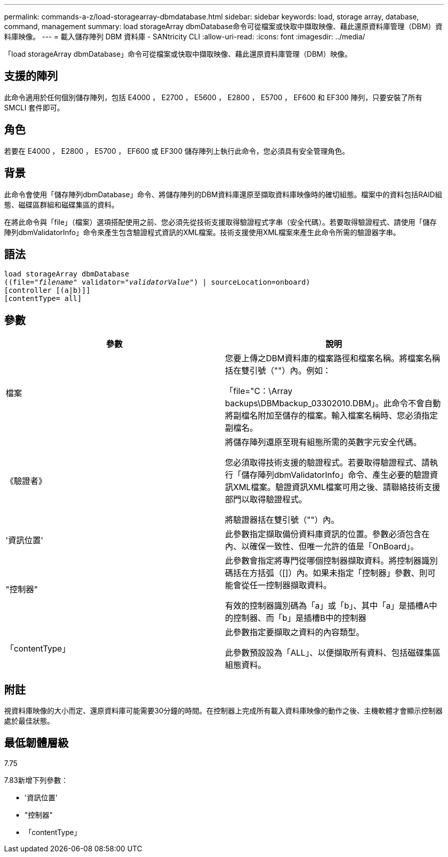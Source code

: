 ---
permalink: commands-a-z/load-storagearray-dbmdatabase.html 
sidebar: sidebar 
keywords: load, storage array, database, command, management 
summary: load storageArray dbmDatabase命令可從檔案或快取中擷取映像、藉此還原資料庫管理（DBM）資料庫映像。 
---
= 載入儲存陣列 DBM 資料庫 - SANtricity CLI
:allow-uri-read: 
:icons: font
:imagesdir: ../media/


[role="lead"]
「load storageArray dbmDatabase」命令可從檔案或快取中擷取映像、藉此還原資料庫管理（DBM）映像。



== 支援的陣列

此命令適用於任何個別儲存陣列，包括 E4000 ， E2700 ， E5600 ， E2800 ， E5700 ， EF600 和 EF300 陣列，只要安裝了所有 SMCLI 套件即可。



== 角色

若要在 E4000 ， E2800 ， E5700 ， EF600 或 EF300 儲存陣列上執行此命令，您必須具有安全管理角色。



== 背景

此命令會使用「儲存陣列dbmDatabase」命令、將儲存陣列的DBM資料庫還原至擷取資料庫映像時的確切組態。檔案中的資料包括RAID組態、磁碟區群組和磁碟集區的資料。

在將此命令與「file」（檔案）選項搭配使用之前、您必須先從技術支援取得驗證程式字串（安全代碼）。若要取得驗證程式、請使用「儲存陣列dbmValidatorInfo」命令來產生包含驗證程式資訊的XML檔案。技術支援使用XML檔案來產生此命令所需的驗證器字串。



== 語法

[source, cli, subs="+macros"]
----
load storageArray dbmDatabase
pass:quotes[((file="_filename_" validator="_validatorValue_") | sourceLocation=onboard)]
[controller [(a|b)]]
[contentType= all]
----


== 參數

[cols="2*"]
|===
| 參數 | 說明 


 a| 
檔案
 a| 
您要上傳之DBM資料庫的檔案路徑和檔案名稱。將檔案名稱括在雙引號（""）內。例如：

「file="C：\Array backups\DBMbackup_03302010.DBM」。此命令不會自動將副檔名附加至儲存的檔案。輸入檔案名稱時、您必須指定副檔名。



 a| 
《驗證者》
 a| 
將儲存陣列還原至現有組態所需的英數字元安全代碼。

您必須取得技術支援的驗證程式。若要取得驗證程式、請執行「儲存陣列dbmValidatorInfo」命令、產生必要的驗證資訊XML檔案。驗證資訊XML檔案可用之後、請聯絡技術支援部門以取得驗證程式。

將驗證器括在雙引號（""）內。



 a| 
'資訊位置'
 a| 
此參數指定擷取備份資料庫資訊的位置。參數必須包含在內、以確保一致性、但唯一允許的值是「OnBoard」。



 a| 
"控制器"
 a| 
此參數會指定將專門從哪個控制器擷取資料。將控制器識別碼括在方括弧（[]）內。如果未指定「控制器」參數、則可能會從任一控制器擷取資料。

有效的控制器識別碼為「a」或「b」、其中「a」是插槽A中的控制器、而「b」是插槽B中的控制器



 a| 
「contentType」
 a| 
此參數指定要擷取之資料的內容類型。

此參數預設設為「ALL」、以便擷取所有資料、包括磁碟集區組態資料。

|===


== 附註

視資料庫映像的大小而定、還原資料庫可能需要30分鐘的時間。在控制器上完成所有載入資料庫映像的動作之後、主機軟體才會顯示控制器處於最佳狀態。



== 最低韌體層級

7.75

7.83新增下列參數：

* '資訊位置'
* "控制器"
* 「contentType」

